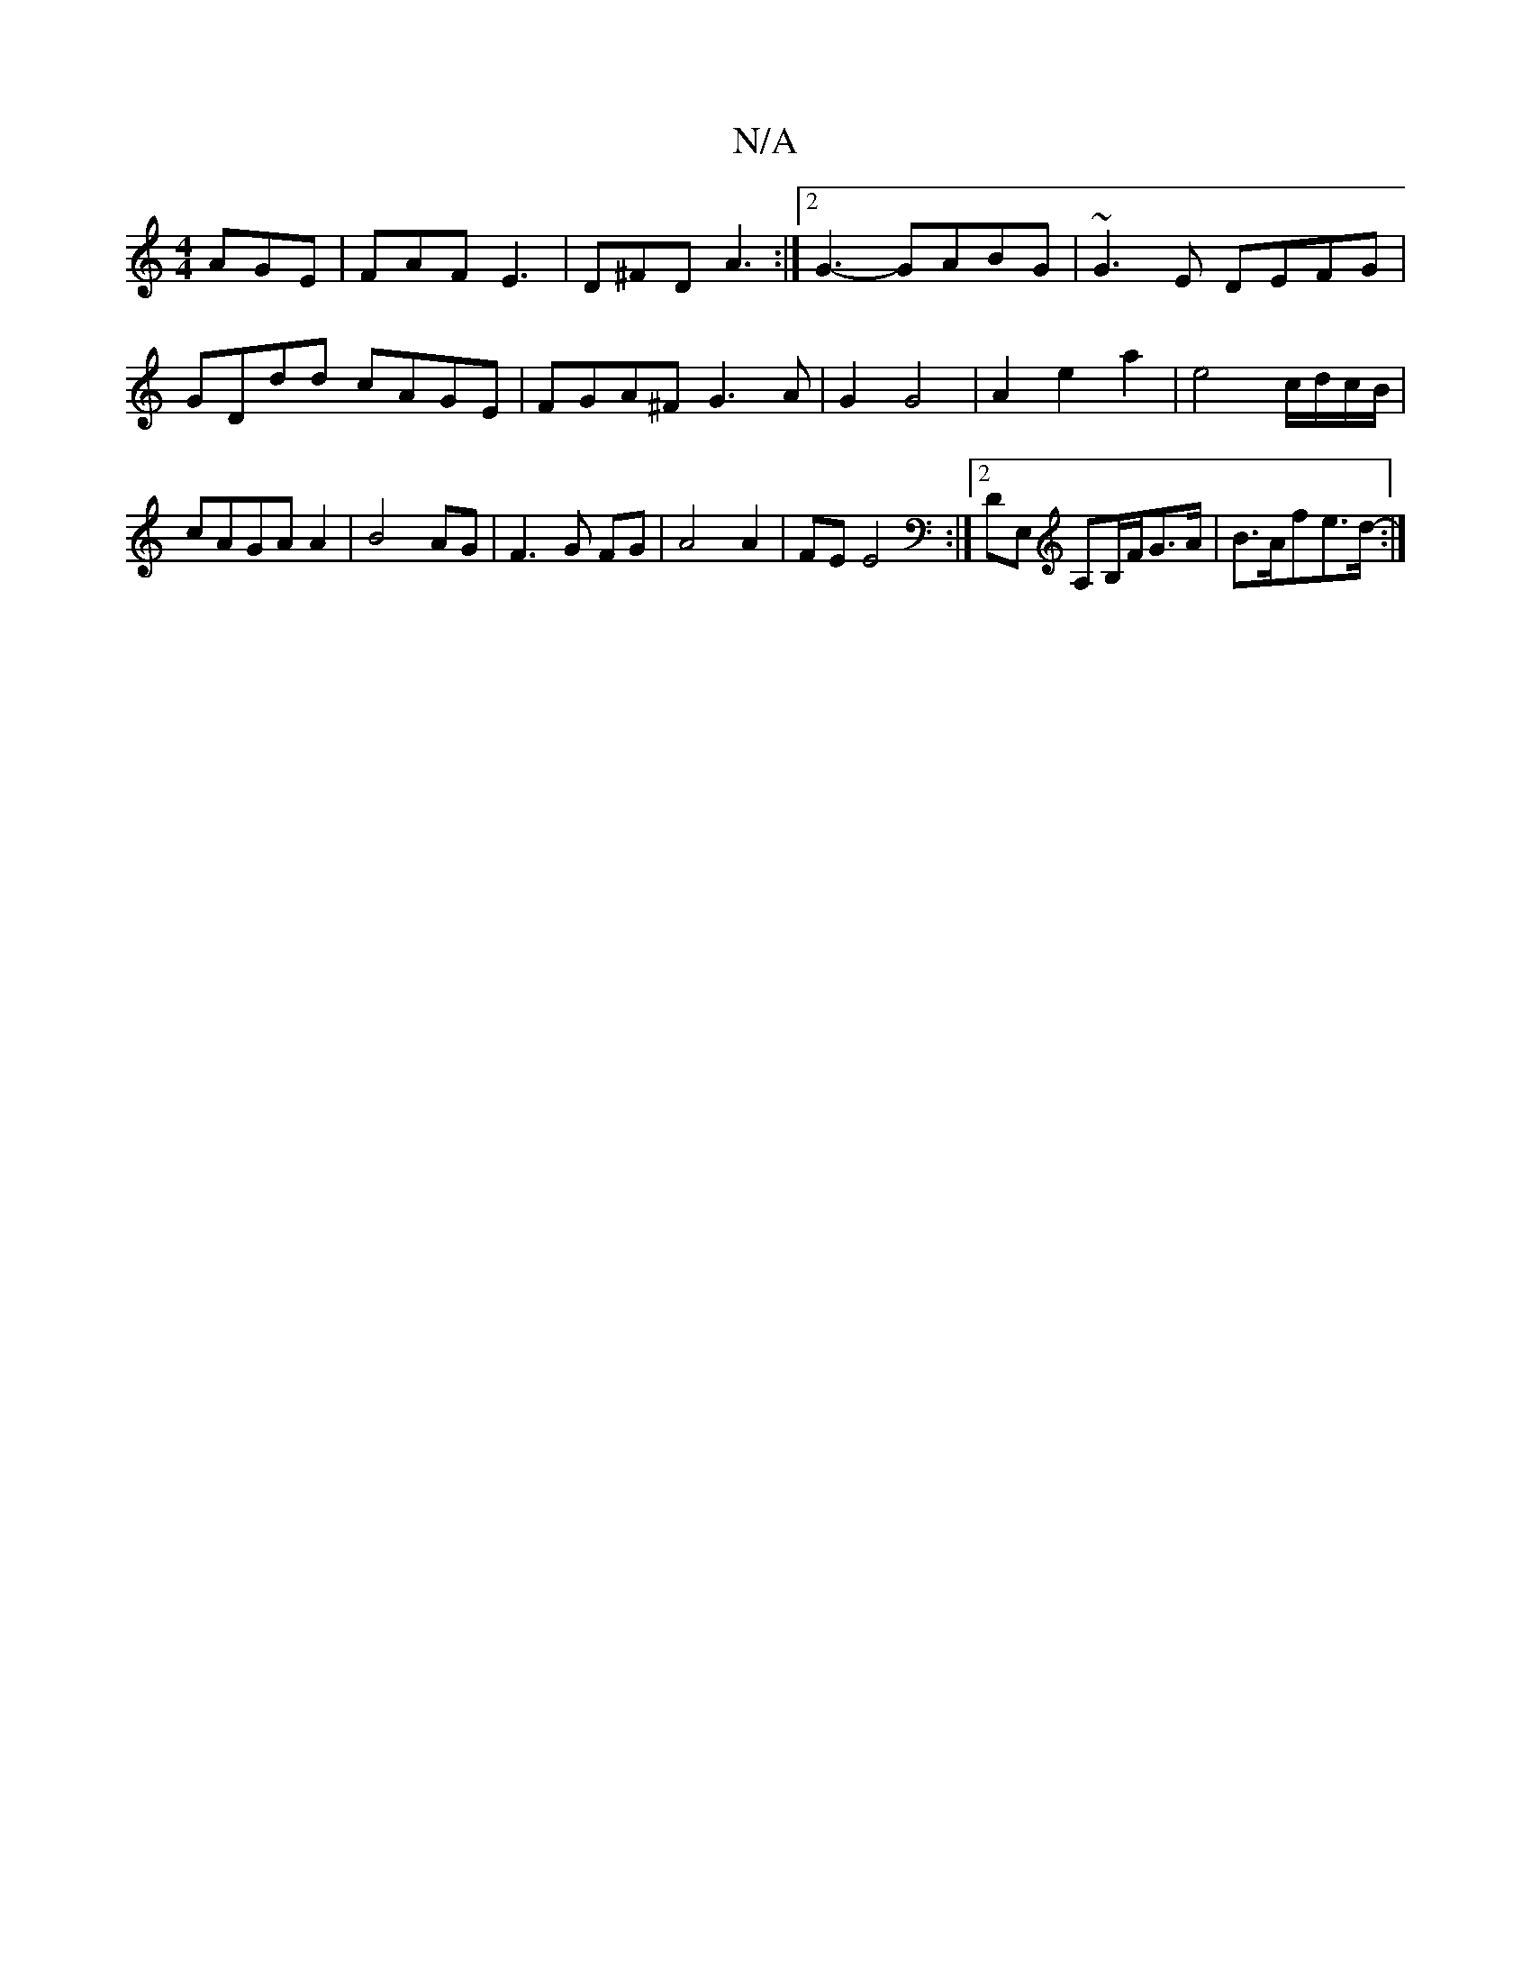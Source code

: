 X:1
T:N/A
M:4/4
R:N/A
K:Cmajor
AGE|FAF E3|D^FD A3:|2 G3- GABG|~G3E DEFG|GDdd cAGE|FGA^F G3A|G2 G4 | A2 e2 a2|e4 c/d/c/B/|cAGA A2|B4 AG|F3G FG|A4 A2|FE E4:|2 DE, A,B,/F/G>A|B>Afe>d- :|

[G4A>F] G3:|
A2c2 {e>de2]|
de fd g>fa>f|g>f{g}